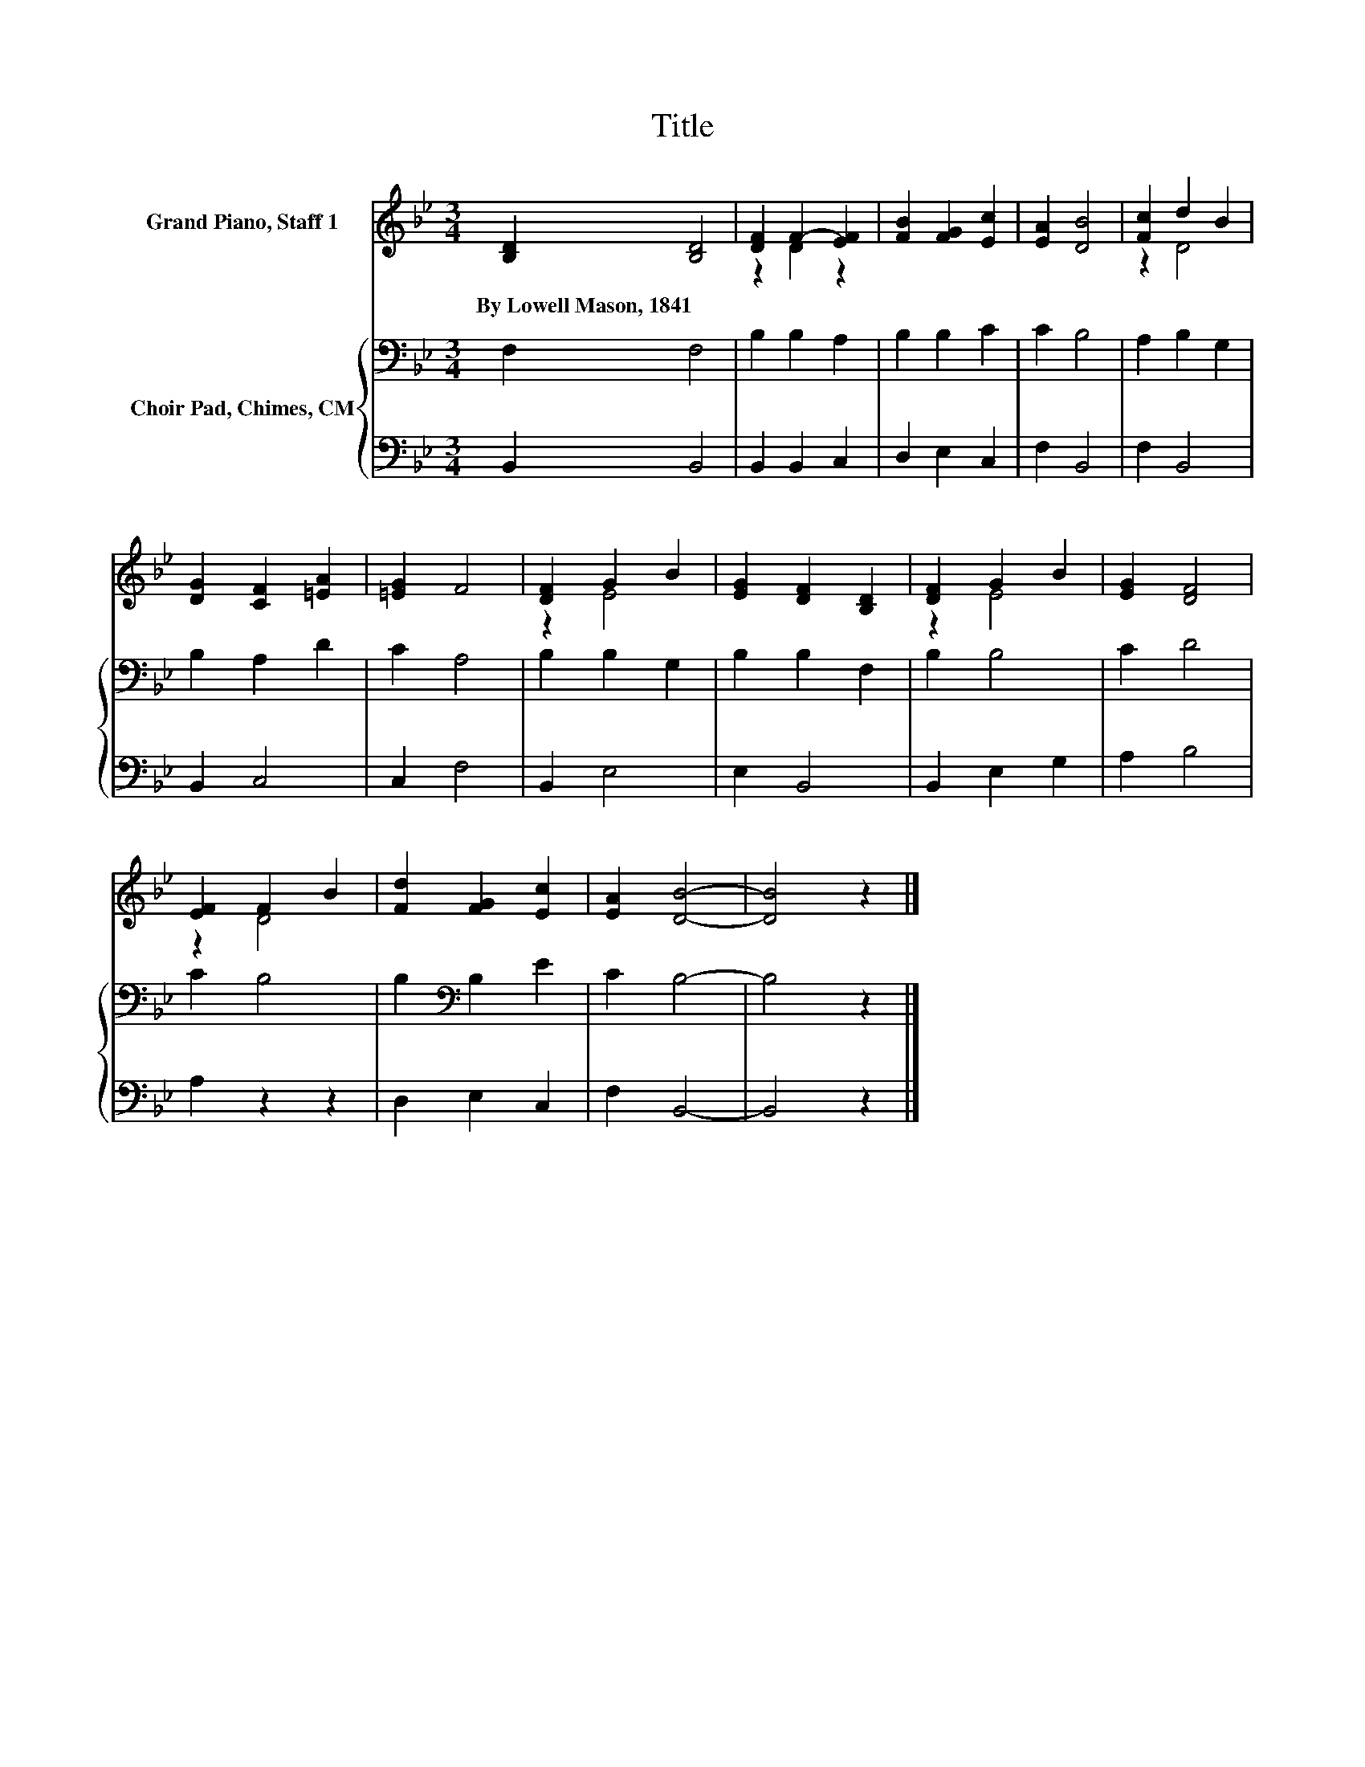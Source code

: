 X:1
T:Title
%%score ( 1 2 ) { 3 | 4 }
L:1/8
M:3/4
K:Bb
V:1 treble nm="Grand Piano, Staff 1"
V:2 treble 
V:3 bass nm="Choir Pad, Chimes, CM"
V:4 bass 
V:1
 [B,D]2 [B,D]4 | [DF]2 F2- [EF]2 | [FB]2 [FG]2 [Ec]2 | [EA]2 [DB]4 | [Fc]2 d2 B2 | %5
w: By~Lowell~Mason,~1841 *|||||
 [DG]2 [CF]2 [=EA]2 | [=EG]2 F4 | [DF]2 G2 B2 | [EG]2 [DF]2 [B,D]2 | [DF]2 G2 B2 | [EG]2 [DF]4 | %11
w: ||||||
 [EF]2 F2 B2 | [Fd]2 [FG]2 [Ec]2 | [EA]2 [DB]4- | [DB]4 z2 |] %15
w: ||||
V:2
 x6 | z2 D2 z2 | x6 | x6 | z2 D4 | x6 | x6 | z2 E4 | x6 | z2 E4 | x6 | z2 D4 | x6 | x6 | x6 |] %15
V:3
 F,2 F,4 | B,2 B,2 A,2 | B,2 B,2 C2 | C2 B,4 | A,2 B,2 G,2 | B,2 A,2 D2 | C2 A,4 | B,2 B,2 G,2 | %8
 B,2 B,2 F,2 | B,2 B,4 | C2 D4 | C2 B,4 | B,2[K:bass] B,2 E2 | C2 B,4- | B,4 z2 |] %15
V:4
 B,,2 B,,4 | B,,2 B,,2 C,2 | D,2 E,2 C,2 | F,2 B,,4 | F,2 B,,4 | B,,2 C,4 | C,2 F,4 | B,,2 E,4 | %8
 E,2 B,,4 | B,,2 E,2 G,2 | A,2 B,4 | A,2 z2 z2 | D,2 E,2 C,2 | F,2 B,,4- | B,,4 z2 |] %15

